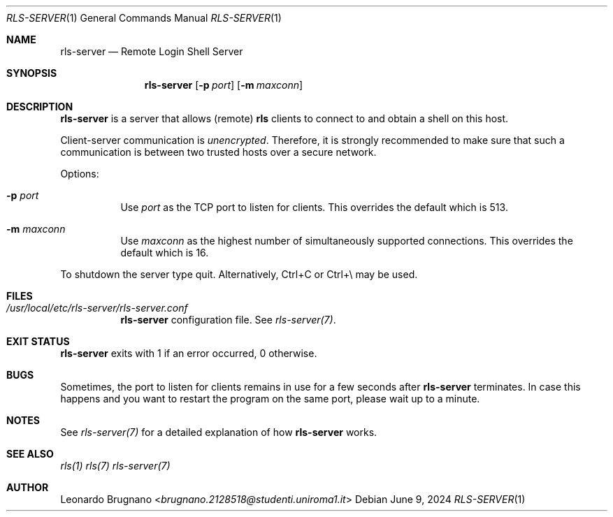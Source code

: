 .Dd $Mdocdate: June 9 2024 $
.Dt RLS-SERVER 1
.Os

.Sh NAME
.Nm rls-server
.Nd Remote Login Shell Server

.Sh SYNOPSIS
.Nm
.Op Fl p Ar port
.Op Fl m Ar maxconn

.Sh DESCRIPTION
.Nm
is a server that allows (remote)
.Nm rls
clients to connect to and obtain a shell on this host. 
.Pp
Client-server communication is 
.Em unencrypted . 
Therefore, it is strongly recommended to make sure that such a communication is 
between two trusted hosts over a secure network.
.Pp

Options:

.Bl -tag -width Ds
.It Fl p Ar port
Use
.Ar port
as the TCP port to listen for clients. This overrides the default which is 513.

.It Fl m Ar maxconn
Use
.Ar maxconn
as the highest number of simultaneously supported connections. This overrides the default which is 16.

.El
.Pp
To shutdown the server type quit. Alternatively, Ctrl+C or Ctrl+\\ may be used.

.Sh FILES
.Bl -tag -width Ds
.It Em /usr/local/etc/rls-server/rls-server.conf
.Nm rls-server
configuration file. See
.Xr rls-server(7) .
.El

.Sh EXIT STATUS
.Nm
exits with 1 if an error occurred, 0 otherwise.

.Sh BUGS
Sometimes, the port to listen for clients remains in use for a few seconds after 
.Nm rls-server 
terminates. In case this happens and you want to restart the program on the same
port, please wait up to a minute.

.Sh NOTES
See
.Xr rls-server(7)
for a detailed explanation of how
.Nm
works.

.Sh SEE ALSO
.Xr rls(1)
.Xr rls(7)
.Xr rls-server(7)

.Sh AUTHOR
.An Leonardo Brugnano Aq Mt brugnano.2128518@studenti.uniroma1.it
